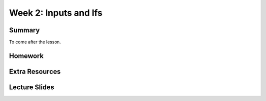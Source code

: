 Week 2: Inputs and Ifs
======================


Summary
^^^^^^^

To come after the lesson.

Homework
^^^^^^^^

Extra Resources
^^^^^^^^^^^^^^^

Lecture Slides
^^^^^^^^^^^^^^

.. raw:: html

    <iframe src="https://docs.google.com/presentation/d/1LGg1eFyJUvaO9gFg2UwA0weQIFmihfIuN-A-0vrvMGk/embed?start=false&loop=false&delayms=3000" frameborder="0" width="480" height="299" allowfullscreen="true" mozallowfullscreen="true" webkitallowfullscreen="true"></iframe>
